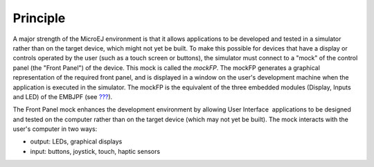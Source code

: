 Principle
=========

A major strength of the MicroEJ environment is that it allows
applications to be developed and tested in a simulator rather than on
the target device, which might not yet be built. To make this possible
for devices that have a display or controls operated by the user (such
as a touch screen or buttons), the simulator must connect to a "mock" of
the control panel (the "Front Panel") of the device. This mock is called
the *mockFP*. The mockFP generates a graphical representation of the
required front panel, and is displayed in a window on the user's
development machine when the application is executed in the simulator.
The mockFP is the equivalent of the three embedded modules (Display,
Inputs and LED) of the EMBJPF (see `??? <#section_microui>`__).

The Front Panel mock enhances the development environment by allowing
User Interface  applications to be designed and tested on the computer
rather than on the target device (which may not yet be built). The mock
interacts with the user's computer in two ways:

-  output: LEDs, graphical displays

-  input: buttons, joystick, touch, haptic sensors
